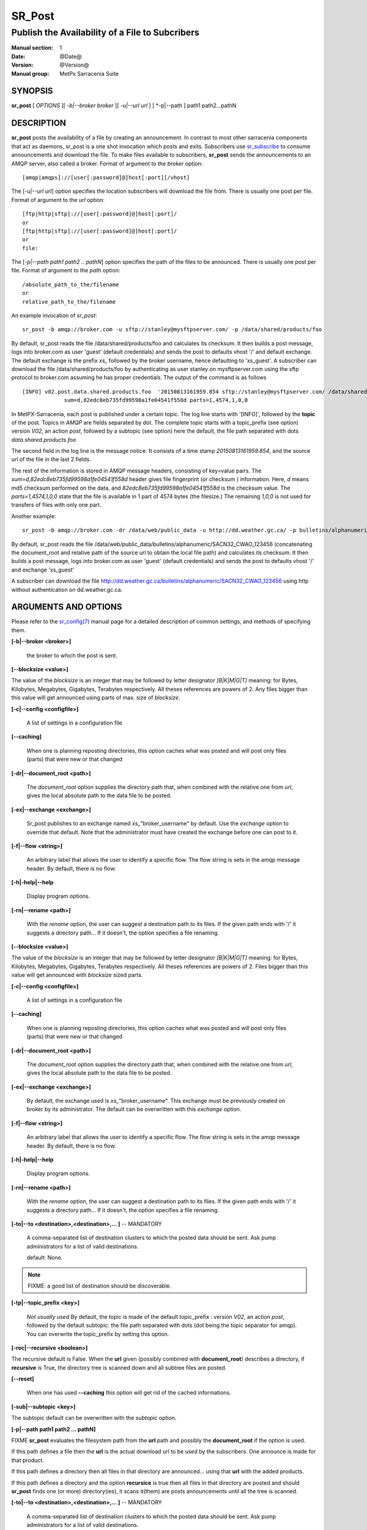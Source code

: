 
=========
 SR_Post
=========

------------------------------------------------
Publish the Availability of a File to Subcribers
------------------------------------------------

:Manual section: 1 
:Date: @Date@
:Version: @Version@
:Manual group: MetPx Sarracenia Suite


SYNOPSIS
========

**sr_post** [ *OPTIONS* ][ *-b|--broker broker* ][ *-u|--url url* ] [ *-p|--path ] path1 path2...pathN

DESCRIPTION
===========

**sr_post** posts the availability of a file by creating an announcement.
In contrast to most other sarracenia components that act as daemons,
sr_post is a one shot invocation which posts and exits.
Subscribers use `sr_subscribe <sr_subscribe.1.html>`_  
to consume announcements and download the file.  To make files available 
to subscribers, **sr_post** sends the announcements to an AMQP server, 
also called a broker.  Format of argument to the *broker* option:: 

       [amqp|amqps]://[user[:password]@]host[:port][/vhost]

The [*-u|--url url*] option specifies the location 
subscribers will download the file from.  There is usually one post per file.
Format of argument to the *url* option::

       [ftp|http|sftp]://[user[:password]@]host[:port]/
       or
       [ftp|http|sftp]://[user[:password]@]host[:port]/
       or
       file:

The [*-p|--path path1 path2 .. pathN*] option specifies the path of the files
to be announced. There is usually one post per file.
Format of argument to the *path* option::

       /absolute_path_to_the/filename
       or
       relative_path_to_the/filename

An example invocation of *sr_post*::

 sr_post -b amqp://broker.com -u sftp://stanley@mysftpserver.com/ -p /data/shared/products/foo 

By default, sr_post reads the file /data/shared/products/foo and calculates its checksum.
It then builds a post message, logs into broker.com as user 'guest' (default credentials)
and sends the post  to defaults vhost '/' and default exchange. The default exchange 
is the prefix *xs_* followed by the broker username, hence defaulting to 'xs_guest'.
A subscriber can download the file /data/shared/products/foo by authenticating as user stanley
on mysftpserver.com using the sftp protocol to broker.com assuming he has proper credentials.
The output of the command is as follows ::

 [INFO] v02.post.data.shared.products.foo  '20150813161959.854 sftp://stanley@mysftpserver.com/ /data/shared/products/foo'
              sum=d,82edc8eb735fd99598a1fe04541f558d parts=1,4574,1,0,0

In MetPX-Sarracenia, each post is published under a certain topic.
The log line starts with '[INFO]', followed by the **topic** of the
post. Topics in *AMQP* are fields separated by dot. The complete topic starts with
a topic_prefix (see option)  version *V02*, an action *post*,
followed by a subtopic (see option) here the default, the file path separated with dots
*data.shared.products.foo*

The second field in the log line is the message notice.  It consists of a time 
stamp *20150813161959.854*, and the source url of the file in the last 2 fields.

The rest of the information is stored in AMQP message headers, consisting of key=value pairs.
The *sum=d,82edc8eb735fd99598a1fe04541f558d* header gives file fingerprint (or checksum
) information.  Here, *d* means md5 checksum performed on the data, and *82edc8eb735fd99598a1fe04541f558d*
is the checksum value. The *parts=1,4574,1,0,0* state that the file is available in 1 part of 4574 bytes
(the filesize.)  The remaining *1,0,0* is not used for transfers of files with only one part.

Another example::

 sr_post -b amqp://broker.com -dr /data/web/public_data -u http://dd.weather.gc.ca/ -p bulletins/alphanumeric/SACN32_CWAO_123456

By default, sr_post reads the file /data/web/public_data/bulletins/alphanumeric/SACN32_CWAO_123456
(concatenating the document_root and relative path of the source url to obtain the local file path)
and calculates its checksum. It then builds a post message, logs into broker.com as user 'guest'
(default credentials) and sends the post to defaults vhost '/' and exchange 'xs_guest'

A subscriber can download the file http://dd.weather.gc.ca/bulletins/alphanumeric/SACN32_CWAO_123456 using http
without authentication on dd.weather.gc.ca.


ARGUMENTS AND OPTIONS
=====================

Please refer to the `sr_config(7) <sr_config.7.html>`_ manual page for a detailed description of 
common settings, and methods of specifying them.

**[-b|--broker <broker>]**

  the broker to which the post is sent.

**[--blocksize <value>]**

The value of the *blocksize*  is an integer that may be followed by  letter designator *[B|K|M|G|T]* meaning:
for Bytes, Kilobytes, Megabytes, Gigabytes, Terabytes respectively.  All theses references are powers of 2.
Any files bigger than this value will get announced using parts of max. size of *blocksize*.

**[-c|--config <configfile>]**

  A list of settings in a configuration file 

**[--caching]**

  When one is planning reposting directories, this option caches
  what was posted and will post only files (parts) that were new
  or that changed

**[-dr|--document_root <path>]**

  The *document_root* option supplies the directory path that,
  when combined with the relative one from *url*, 
  gives the local absolute path to the data file to be posted.

**[-ex|--exchange <exchange>]**

  Sr_post publishes to an exchange named *xs_*"broker_username" by default.
  Use the *exchange* option to override that default.
  Note that the administrator must have created the exchange before one can post to it.

**[-f|--flow <string>]**

  An arbitrary label that allows the user to identify a specific flow.
  The flow string is sets in the amqp message header.  By default, there is no flow.

**[-h|-help|--help**

  Display program options.

**[-rn|--rename <path>]**

  With the *rename*  option, the user can suggest a destination path to its files. If the given
  path ends with '/' it suggests a directory path...  If it doesn't, the option specifies a file renaming.

**[--blocksize <value>]**

The value of the *blocksize*  is an integer that may be followed by  letter designator *[B|K|M|G|T]* meaning:
for Bytes, Kilobytes, Megabytes, Gigabytes, Terabytes respectively.  All theses references are powers of 2.
Files bigger than this value will get announced with *blocksize* sized parts.

**[-c|--config <configfile>]**

  A list of settings in a configuration file 

**[--caching]**

  When one is planning reposting directories, this option caches
  what was posted and will post only files (parts) that were new
  or that changed

**[-dr|--document_root <path>]**

  The *document_root* option supplies the directory path that,
  when combined with the relative one from *url*, 
  gives the local absolute path to the data file to be posted.

**[-ex|--exchange <exchange>]**

  By default, the exchange used is *xs_*"broker_username".
  This exchange must be previously created on broker by its administrator.
  The default can be overwritten with this *exchange* option.

**[-f|--flow <string>]**

  An arbitrary label that allows the user to identify a specific flow.
  The flow string is sets in the amqp message header.  By default, there is no flow.

**[-h|-help|--help**

  Display program options.

**[-rn|--rename <path>]**

  With the *rename*  option, the user can suggest a destination path to its files. If the given
  path ends with '/' it suggests a directory path...  If it doesn't, the option specifies a file renaming.

**[-to|--to <destination>,<destination>,... ]** -- MANDATORY

  A comma-separated list of destination clusters to which the posted data should be sent.
  Ask pump administrators for a list of valid destinations.

  default: None.

.. note:: 
  FIXME: a good list of destination should be discoverable.


**[-tp|--topic_prefix <key>]**

  *Not usually used*
  By default, the topic is made of the default topic_prefix : version *V02*, an action *post*,
  followed by the default subtopic: the file path separated with dots (dot being the topic separator for amqp).
  You can overwrite the topic_prefix by setting this option.

**[-rec|--recursive <boolean>]**

The recursive default is False. When the **url** given (possibly combined with **document_root**)
describes a directory,  if **recursive** is True, the directory tree is scanned down and all subtree
files are posted.

**[--reset]**

  When one has used **--caching** this option will get rid of the
  cached informations.

**[-sub|--subtopic <key>]**

The subtopic default can be overwritten with the *subtopic* option.

**[-p|--path path1 path2 ... pathN]**

FIXME **sr_post** evaluates the filesystem path from the **url** path 
and possibly the **document_root** if the option is used.

If this path defines a file then the **url** is the actual download url
to be used by the subscribers. One announce is made for that product.

If this path defines a directory then all files in that directory are
announced... using that **url** with the added products.

If this path defines a directory and the option **recursice** is true
then all files in that directory are posted and should **sr_post** finds
one (or more) directory(ies), it scans it(them) are posts announcements
until all the tree is scanned.

**[-to|--to <destination>,<destination>,... ]** -- MANDATORY

  A comma-separated list of destination clusters to which the posted data should be sent.
  Ask pump administrators for a list of valid destinations.

  default: None.

.. note:: 
  FIXME: a good list of destination should be discoverable.


**[-tp|--topic_prefix <key>]**

  *Not usually used*
  By default, the topic is made of the default topic_prefix : version *V02*, an action *post*,
  followed by the default subtopic: the file path separated with dots (dot being the topic separator for amqp).
  You can overwrite the topic_prefix by setting this option.

**[-rec|--recursive <boolean>]**

The recursive default is False. When the **url** given (possibly combined with **document_root**)
describes a directory,  if **recursive** is True, the directory tree is scanned down and all subtree
files are posted.

**[--reset]**

  When one has used **--caching** this option will get rid of the
  cached informations.

**[-sub|--subtopic <key>]**

The subtopic default can be overwritten with the *subtopic* option.

**[-u|--url <url>]**

**sr_post** evaluates the filesystem path from the **url** path 
and possibly the **document_root** if the option is used.

If this path defines a file then the **url** is the actual download url
to be used by the subscribers. One announce is made for that product.

If this path defines a directory then all files in that directory are
announced... using that **url** with the added products.

If this path defines a directory and the option **recursice** is true
then all files in that directory are posted and should **sr_post** finds
one (or more) directory(ies), it scans it(them) are posts announcements
until all the tree is scanned.



ADVANCED OPTIONS
================

**[-p|--parts <value>]**

The user can suggest how to download a file.  By default it suggests to download the entire file.
In this case, the amqp message header will have an entry parts with value '1,filesize_in_bytes'.
To suggest to download a file in blocksize of 10Mb, the user can specify *-p i,10M*. *i* stands for
"inplace" and means to put the part directly into the file.  *-p p,10M* suggests the same blocksize but to put the part
in a separate filepart. If the *blocksize* is bigger than the filesize, the program will fall back to the default.
There will be one post per suggested part.

The value of the *blocksize*  is an integer that may be followed by  letter designator *[B|K|M|G|T]* meaning:
for Bytes, Kilobytes, Megabytes, Gigabytes, Terabytes respectively.  All theses references are powers of 2.

When suggesting parts, the value put in the amqp message header varies.
For example if headers[parts] as value 'p,256,12,11,4' it stands for :
*p* suggesting part, a blocksize in bytes *256*,
the number of block of that size *12*, the remaining bytes *11*, 
and the current block *4*,

**[-sum|--sum <string>]**

All file posts include a checksum.  It is placed in the amqp message header will have as an
entry *sum* with default value 'd,md5_checksum_on_data'.
The *sum* option tell the program how to calculate the checksum.
It is a comma separated string.  Valid checksum flags are ::

    [0|n|d|c=<scriptname>]
    where 0 : no checksum... value in post is 0
          n : do checksum on filename
          d : do md5sum on file content

Then using a checksum script, it must be registered with the pumping network, so that consumers
of the postings have access to the algorithm.


DEVELOPER SPECIFIC OPTIONS
==========================

**[-debug|--debug]**

Active if *-debug|--debug* appears in the command line... or
*debug* is set to True in the configuration file used.

**[-r|--randomize]**

Active if *-r|--randomize* appears in the command line... or
*randomize* is set to True in the configuration file used.
If there are several posts because the file is posted
by block because the *blocksize* option was set, the block 
posts are randomized meaning that the will not be posted
ordered by block number.

**[-rr|--reconnect]**

Active if *-rc|--reconnect* appears in the command line... or
*reconnect* is set to True in the configuration file used.
*If there are several posts because the file is posted
by block because the *blocksize* option was set, there is a
reconnection to the broker everytime a post is to be sent.

ADMINISTRATOR SPECIFIC
======================

**[-queue_name]**

If a client wants a product to be reannounced,
the broker administrator can use *sr_post*  and publish
directly into the client's queue. The client could provide
his queue_name... or the administrator would find it on
the broker... From the log where the product was processed on
the broker, the administrator would find all the messages
properties. The administrator should pay attention on slight
differences between the logs properties and the *sr_post* arguments.
The logs would mention *from_cluster*  *to_clusters* and associated
values...  **sr_post** arguments would be *-cluster* and  *-to*
respectively. The administrator would execute **sr_post** providing
all the options setting everything found in the log plus the 
targetted queue_name  *-queue_name q_....*


SEE ALSO
========

`sr_config(7) <sr_config.7.html>`_ - the format of configurations for MetPX-Sarracenia.

`sr_log(7) <sr_log.7.html>`_ - the format of log messages.

`sr_post(7) <sr_post.7.html>`_ - the format of announcement messages.

`sr_sarra(1) <sr_sarra.1.html>`_ - Subscribe, Acquire, and ReAdvertise tool.

`sr_subscribe(1) <sr_subscribe.1.html>`_ - the http-only download client.

`sr_watch(1) <sr_watch.1.html>`_ - the directory watching daemon.




